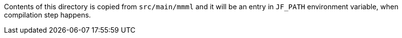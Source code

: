 Contents of this directory is copied from `src/main/mmml` and it will be an entry in `JF_PATH` environment variable, when compilation step happens.